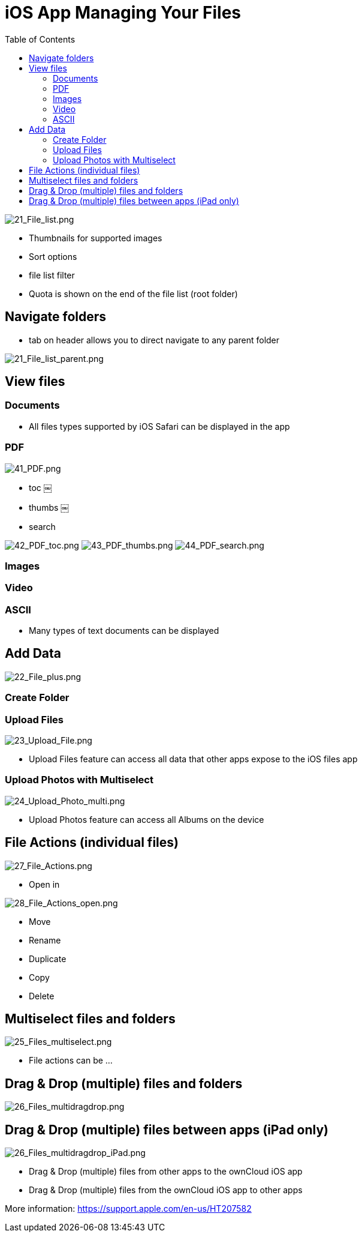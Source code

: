 = iOS App Managing Your Files
:toc: right

image:21_File_list.png[21_File_list.png]

* Thumbnails for supported images
* Sort options
* file list filter
* Quota is shown on the end of the file list (root folder)

== Navigate folders

* tab on header allows you to direct navigate to any parent folder

image:21_File_list_parent.png[21_File_list_parent.png]

== View files

=== Documents

* All files types supported by iOS Safari can be displayed in the app

=== PDF

image:41_PDF.png[41_PDF.png]

* toc	￼
* thumbs	￼
* search

image:42_PDF_toc.png[42_PDF_toc.png]
image:43_PDF_thumbs.png[43_PDF_thumbs.png]
image:44_PDF_search.png[44_PDF_search.png]

=== Images


=== Video


=== ASCII

* Many types of text documents can be displayed

== Add Data

image:22_File_plus.png[22_File_plus.png]

=== Create Folder

=== Upload Files

image:23_Upload_File.png[23_Upload_File.png]

* Upload Files feature can access all data that other apps expose to the iOS files app

=== Upload Photos with Multiselect

image:24_Upload_Photo_multi.png[24_Upload_Photo_multi.png]

* Upload Photos feature can access all Albums on the device

== File Actions (individual files)

image:27_File_Actions.png[27_File_Actions.png]

* Open in

image:28_File_Actions_open.png[28_File_Actions_open.png]

* Move
* Rename
* Duplicate
* Copy
* Delete

== Multiselect files and folders

image:25_Files_multiselect.png[25_Files_multiselect.png]

* File actions can be …

== Drag & Drop (multiple) files and folders

image:26_Files_multidragdrop.png[26_Files_multidragdrop.png]

== Drag & Drop (multiple) files between apps (iPad only)

image:26_Files_multidragdrop_iPad.png[26_Files_multidragdrop_iPad.png]

* Drag & Drop (multiple) files from other apps to the ownCloud iOS app
* Drag & Drop (multiple) files from the ownCloud iOS app to other apps

More information:
https://support.apple.com/en-us/HT207582